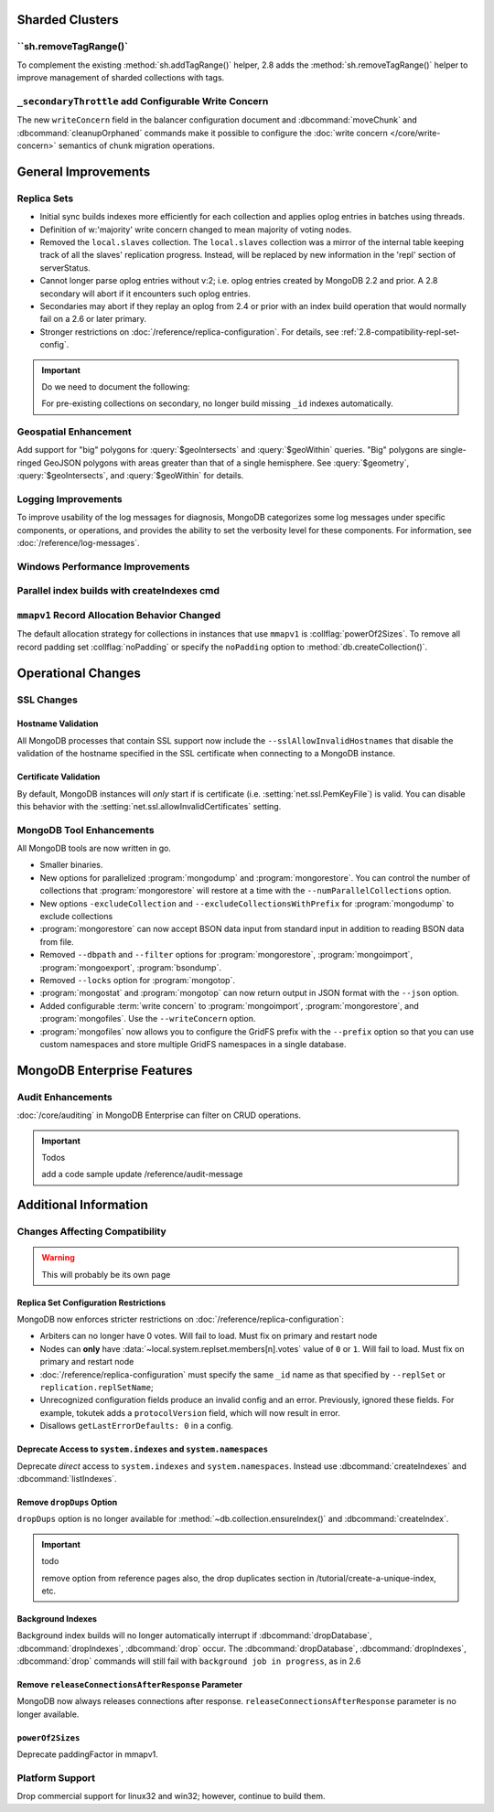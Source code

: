 Sharded Clusters
----------------

``sh.removeTagRange()`
~~~~~~~~~~~~~~~~~~~~~~

To complement the existing :method:`sh.addTagRange()` helper, 2.8 adds
the :method:`sh.removeTagRange()` helper to improve management of
sharded collections with tags.

``_secondaryThrottle`` add Configurable Write Concern
~~~~~~~~~~~~~~~~~~~~~~~~~~~~~~~~~~~~~~~~~~~~~~~~~~~~~

The new ``writeConcern`` field in the balancer configuration document
and :dbcommand:`moveChunk` and :dbcommand:`cleanupOrphaned` commands
make it possible to configure the :doc:`write concern
</core/write-concern>` semantics of chunk migration operations.

General Improvements
--------------------

Replica Sets
~~~~~~~~~~~~

- Initial sync builds indexes more efficiently for each collection and
  applies oplog entries in batches using threads.

- Definition of w:'majority' write concern changed to mean majority of
  voting nodes.

- Removed the ``local.slaves`` collection. The ``local.slaves``
  collection was a mirror of the internal table keeping track of all
  the slaves' replication progress. Instead, will be replaced by new
  information in the 'repl' section of serverStatus.

- Cannot longer parse oplog entries without v:2; i.e. oplog entries
  created by MongoDB 2.2 and prior. A 2.8 secondary will abort if it
  encounters such oplog entries.

- Secondaries may abort if they replay an oplog from 2.4 or prior with
  an index build operation that would normally fail on a 2.6 or later primary.

- Stronger restrictions on :doc:`/reference/replica-configuration`. For
  details, see :ref:`2.8-compatibility-repl-set-config`.

.. important:: Do we need to document the following:

   For pre-existing collections on secondary, no longer build missing ``_id``
   indexes automatically.

Geospatial Enhancement
~~~~~~~~~~~~~~~~~~~~~~

Add support for "big" polygons for :query:`$geoIntersects` and
:query:`$geoWithin` queries. "Big" polygons are single-ringed GeoJSON
polygons with areas greater than that of a single hemisphere. See
:query:`$geometry`, :query:`$geoIntersects`, and :query:`$geoWithin`
for details.

.. seealso:: :ref:`2.8-geo-near-compatibility`

Logging Improvements
~~~~~~~~~~~~~~~~~~~~

To improve usability of the log messages for diagnosis, MongoDB
categorizes some log messages under specific components, or operations,
and provides the ability to set the verbosity level for these
components. For information, see :doc:`/reference/log-messages`.

Windows Performance Improvements
~~~~~~~~~~~~~~~~~~~~~~~~~~~~~~~~

Parallel index builds with createIndexes cmd
~~~~~~~~~~~~~~~~~~~~~~~~~~~~~~~~~~~~~~~~~~~~

``mmapv1`` Record Allocation Behavior Changed
~~~~~~~~~~~~~~~~~~~~~~~~~~~~~~~~~~~~~~~~~~~~~

The default allocation strategy for collections in instances that use
``mmapv1`` is :collflag:`powerOf2Sizes`. To remove all record padding
set :collflag:`noPadding` or specify the ``noPadding`` option to
:method:`db.createCollection()`.

Operational Changes
-------------------

SSL Changes
~~~~~~~~~~~

Hostname Validation
```````````````````

All MongoDB processes that contain SSL support now include the
``--sslAllowInvalidHostnames`` that disable the validation of the
hostname specified in the SSL certificate when connecting to a
MongoDB instance.

Certificate Validation
``````````````````````

By default, MongoDB instances will *only* start if is certificate
(i.e. :setting:`net.ssl.PemKeyFile`) is valid. You can disable this
behavior with the :setting:`net.ssl.allowInvalidCertificates` setting.

MongoDB Tool Enhancements
~~~~~~~~~~~~~~~~~~~~~~~~~

All MongoDB tools are now written in go.

- Smaller binaries.

- New options for parallelized :program:`mongodump` and
  :program:`mongorestore`. You can control the number of collections
  that :program:`mongorestore` will restore at a time with the
  ``--numParallelCollections`` option.

- New options ``-excludeCollection`` and
  ``--excludeCollectionsWithPrefix`` for :program:`mongodump` to
  exclude collections

- :program:`mongorestore` can now accept BSON data input from standard
  input in addition to reading BSON data from file.

- Removed ``--dbpath`` and ``--filter`` options for
  :program:`mongorestore`, :program:`mongoimport`,
  :program:`mongoexport`, :program:`bsondump`.

- Removed ``--locks`` option for :program:`mongotop`.

- :program:`mongostat` and :program:`mongotop` can now return output
  in JSON format with the ``--json`` option.

- Added configurable :term:`write concern` to :program:`mongoimport`,
  :program:`mongorestore`, and :program:`mongofiles`. Use the
  ``--writeConcern`` option.

- :program:`mongofiles` now allows you to configure the GridFS prefix
  with the ``--prefix`` option so that you can use custom namespaces
  and store multiple GridFS namespaces in a single database.

MongoDB Enterprise Features
---------------------------

Audit Enhancements
~~~~~~~~~~~~~~~~~~

:doc:`/core/auditing` in MongoDB Enterprise can filter on CRUD
operations.

.. important:: Todos

   add a code sample
   update /reference/audit-message


Additional Information
----------------------

Changes Affecting Compatibility
~~~~~~~~~~~~~~~~~~~~~~~~~~~~~~~

.. warning:: This will probably be its own page

.. _2.8-compatibility-repl-set-config:

Replica Set Configuration Restrictions
``````````````````````````````````````

MongoDB now enforces stricter restrictions on
:doc:`/reference/replica-configuration`:

- Arbiters can no longer have 0 votes. Will fail to load. Must fix
  on primary and restart node

- Nodes can **only** have
  :data:`~local.system.replset.members[n].votes` value of ``0`` or
  ``1``. Will fail to load. Must fix on primary and restart node

- :doc:`/reference/replica-configuration` must specify the same
  ``_id`` name as that specified by ``--replSet`` or
  ``replication.replSetName``;

- Unrecognized configuration fields produce an invalid config and an
  error. Previously, ignored these fields. For example, tokutek adds a
  ``protocolVersion`` field, which will now result in error.


- Disallows ``getLastErrorDefaults: 0`` in a config.


Deprecate Access to ``system.indexes`` and ``system.namespaces``
````````````````````````````````````````````````````````````````

Deprecate *direct* access to ``system.indexes`` and
``system.namespaces``. Instead use :dbcommand:`createIndexes` and
:dbcommand:`listIndexes`.

Remove ``dropDups`` Option
``````````````````````````

``dropDups`` option is no longer available for
:method:`~db.collection.ensureIndex()` and :dbcommand:`createIndex`.

.. important:: todo

   remove option from reference pages
   also, the drop duplicates section in /tutorial/create-a-unique-index,
   etc.

Background Indexes
``````````````````

Background index builds will no longer automatically interrupt if
:dbcommand:`dropDatabase`, :dbcommand:`dropIndexes`, :dbcommand:`drop`
occur. The :dbcommand:`dropDatabase`, :dbcommand:`dropIndexes`,
:dbcommand:`drop` commands will still fail with ``background job in
progress``, as in 2.6

Remove ``releaseConnectionsAfterResponse`` Parameter
````````````````````````````````````````````````````

MongoDB now always releases connections after response.
``releaseConnectionsAfterResponse`` parameter is no longer available.

``powerOf2Sizes``
``````````````````

Deprecate paddingFactor in mmapv1.

Platform Support
~~~~~~~~~~~~~~~~

Drop commercial support for linux32 and win32; however, continue to
build them.
